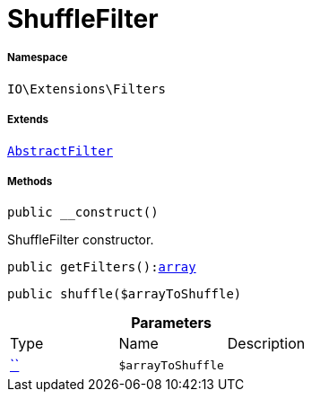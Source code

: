 :table-caption!:
:example-caption!:
:source-highlighter: prettify
:sectids!:
[[io__shufflefilter]]
= ShuffleFilter





===== Namespace

`IO\Extensions\Filters`

===== Extends
xref:IO/Extensions/AbstractFilter.adoc#[`AbstractFilter`]





===== Methods

[source%nowrap, php, subs=+macros]
[#__construct]
----

public __construct()

----





ShuffleFilter constructor.

[source%nowrap, php, subs=+macros]
[#getfilters]
----

public getFilters():link:http://php.net/array[array^]

----







[source%nowrap, php, subs=+macros]
[#shuffle]
----

public shuffle($arrayToShuffle)

----







.*Parameters*
|===
|Type |Name |Description
|         xref:5.0.0@plugin-::.adoc#[``]
a|`$arrayToShuffle`
|
|===


